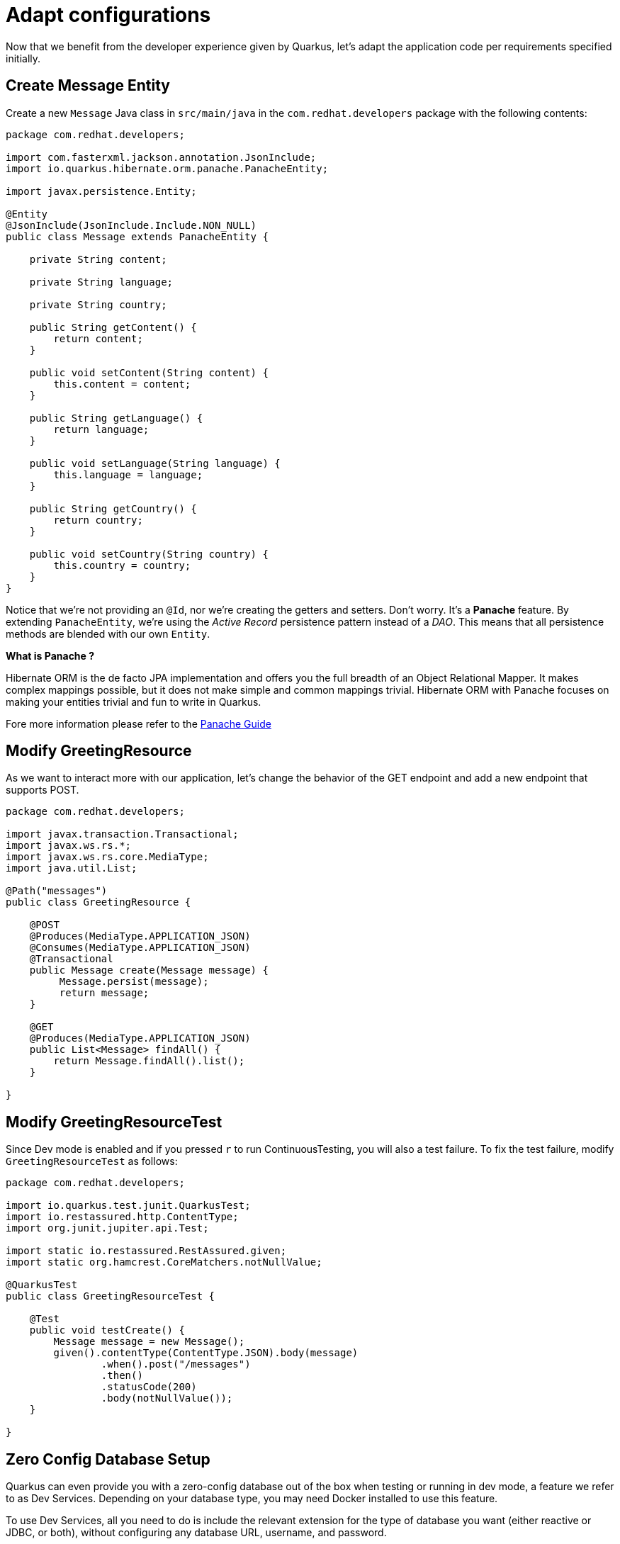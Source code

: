 = Adapt configurations

Now that we benefit from the developer experience given by Quarkus, let's adapt the application code per requirements specified initially.

== Create Message Entity

Create a new `Message` Java class in `src/main/java` in the `com.redhat.developers` package with the following contents:

[.console-input]
[source,java]
----
package com.redhat.developers;

import com.fasterxml.jackson.annotation.JsonInclude;
import io.quarkus.hibernate.orm.panache.PanacheEntity;

import javax.persistence.Entity;

@Entity
@JsonInclude(JsonInclude.Include.NON_NULL)
public class Message extends PanacheEntity {

    private String content;

    private String language;

    private String country;

    public String getContent() {
        return content;
    }

    public void setContent(String content) {
        this.content = content;
    }

    public String getLanguage() {
        return language;
    }

    public void setLanguage(String language) {
        this.language = language;
    }

    public String getCountry() {
        return country;
    }

    public void setCountry(String country) {
        this.country = country;
    }
}
----

Notice that we're not providing an `@Id`, nor we're creating the getters and setters. Don't worry. It's a *Panache* feature. By extending `PanacheEntity`, we're using the _Active Record_ persistence pattern instead of a _DAO_. This means that all persistence methods are blended with our own `Entity`.


****

**What is Panache ?**

Hibernate ORM is the de facto JPA implementation and offers you the full breadth of an Object Relational Mapper. It makes complex mappings possible, but it does not make simple and common mappings trivial. Hibernate ORM with Panache focuses on making your entities trivial and fun to write in Quarkus.

Fore more information please refer to the https://quarkus.io/guides/hibernate-orm-panache-guide[Panache Guide, window="_blank"]

****

== Modify GreetingResource

As we want to interact more with our application, let's change the behavior of the GET endpoint and add a new endpoint that supports POST.

[.console-input]
[source,java]
----
package com.redhat.developers;

import javax.transaction.Transactional;
import javax.ws.rs.*;
import javax.ws.rs.core.MediaType;
import java.util.List;

@Path("messages")
public class GreetingResource {

    @POST
    @Produces(MediaType.APPLICATION_JSON)
    @Consumes(MediaType.APPLICATION_JSON)
    @Transactional
    public Message create(Message message) {
         Message.persist(message);
         return message;
    }

    @GET
    @Produces(MediaType.APPLICATION_JSON)
    public List<Message> findAll() {
        return Message.findAll().list();
    }

}
----

== Modify GreetingResourceTest

Since Dev mode is enabled and if you pressed `r` to run ContinuousTesting, you will also a test failure.
To fix the test failure, modify `GreetingResourceTest` as follows:

[.console-input]
[source,java]
----
package com.redhat.developers;

import io.quarkus.test.junit.QuarkusTest;
import io.restassured.http.ContentType;
import org.junit.jupiter.api.Test;

import static io.restassured.RestAssured.given;
import static org.hamcrest.CoreMatchers.notNullValue;

@QuarkusTest
public class GreetingResourceTest {

    @Test
    public void testCreate() {
        Message message = new Message();
        given().contentType(ContentType.JSON).body(message)
                .when().post("/messages")
                .then()
                .statusCode(200)
                .body(notNullValue());
    }

}
----

[reftext="Dev Services"]
== Zero Config Database Setup

Quarkus can even provide you with a zero-config database out of the box when testing or running in dev mode, a feature we refer to as Dev Services. Depending on your database type, you may need Docker installed to use this feature.


To use Dev Services, all you need to do is include the relevant extension for the type of database you want (either reactive or JDBC, or both), without configuring any database URL, username, and password.

Quarkus will provide the database. You can just start coding without worrying about config.

TIP: If you are using a proprietary database such as `DB2` or `MSSQL` you will need to accept the license agreement. To do this create a `src/main/resources/container-license-acceptance.txt` file in your project and add a line with the image name and tag of the database.

More on zero config setup of datasources can be found https://quarkus.io/guides/datasource#dev-services[here].

NOTE: Dev Services are enabled by default, but you can disable them by going to `application.properties` and setting `quarkus.datasource.devservices.enabled` to `false`.

Add the following database properties to your `application.properties` so that it looks like:

[#quarkuspdb-update-props]
[.console-input]
[source,config,subs="+macros,+attributes"]
----
# Configuration file
# key = value
quarkus.datasource.db-kind = postgresql <1>
quarkus.container-image.builder=jib
quarkus.hibernate-orm.database.generation = drop-and-create

%dev.quarkus.hibernate-orm.log.sql=true
%dev.quarkus.hibernate-orm.log.bind-param=true

%prod.quarkus.datasource.username = ${POSTGRES_USERNAME:postgres} <2>
%prod.quarkus.datasource.password = ${POSTGRES_PASSWORD:postgres}
%prod.quarkus.datasource.jdbc.url = jdbc:postgresql://${POSTGRES_SERVER:postgres}:5432/postgres
%prod.quarkus.hibernate-orm.log.sql = false
----

<1> With <<Dev Services>> enabled, no JDBC URL needs to be provided in Dev Mode. In this case, we input the URL to ensure consistency across all application run modes.
<2> Only for prod application profile the database credentials are needed.

Create `import.sql` file in `src/main/resources` with the following content:

[.console-input]
[source,sql]
----
insert into Message(content, country, language, id) values('Hello', 'United Kingdom', 'en', nextval('hibernate_sequence'));
insert into Message(content, country, language, id) values('Hola', 'Spain', 'es', nextval('hibernate_sequence'));
insert into Message(content, country, language, id) values('Salut', 'Romania', 'ro', nextval('hibernate_sequence'));
insert into Message(content, country, language, id) values('Bonjour', 'France', 'fr', nextval('hibernate_sequence'));
----

== Setting up a test profile

As our tests should run a similar configuration to what we plan to use with the production profile,
we should setup a test profile in `application.properties`:

[#quarkuspdb-update-test-props]
[.console-input]
[source,config,subs="+macros,+attributes"]
----
%test.quarkus.datasource.db-kind=h2
%test.quarkus.datasource.username=username-default
%test.quarkus.datasource.jdbc.url=jdbc:h2:mem:default;DB_CLOSE_DELAY=-1
%test.quarkus.hibernate-orm.dialect=org.hibernate.dialect.H2Dialect
%test.quarkus.datasource.jdbc.min-size=3
%test.quarkus.datasource.jdbc.max-size=13
%test.quarkus.datasource.jdbc.driver=org.h2.Driver
----

And the following `pom.xml` dependency for it:

[#quarkuspdb-update-pom]
[.console-input]
[source,xml,subs="+macros,+attributes"]
----
    <dependency>
      <groupId>io.quarkus</groupId>
      <artifactId>quarkus-test-h2</artifactId>
      <scope>test</scope>
    </dependency>
----

== Create your database setup in OpenShift

In order to setup your production database in https://developers.redhat.com/developer-sandbox/get-started[Developer Sandbox], please do the following steps:
 
** click on `+Add` from the left hand side menu
** select `Database` from `Developer Catalog` and afterwards `PostgreSQL (Ephemeral)`

[.mt-4.center]
image::postgresql.png[Database,400,400,align="center"]

** click on `Instantiate template` button and fill in the following details:

[.mt-4.center]
image::template.png[Database,400,400,align="center"]

